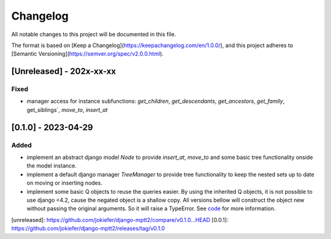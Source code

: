 Changelog
=========

All notable changes to this project will be documented in this file.

The format is based on [Keep a Changelog](https://keepachangelog.com/en/1.0.0/),
and this project adheres to [Semantic Versioning](https://semver.org/spec/v2.0.0.html).

[Unreleased] - 202x-xx-xx
-------------------------

Fixed
~~~~~
* manager access for instance subfunctions: `get_children`, `get_descendants`, `get_ancestors`, `get_family`, get_siblings`, `move_to`, `insert_at`

[0.1.0] - 2023-04-29
--------------------

Added
~~~~~

* implement an abstract django model `Node` to provide `insert_at`, `move_to` and some basic tree functionality onside the model instance.
* implement a default django manager `TreeManager` to provide tree functionality to keep the nested sets up to date on moving or inserting nodes.
* implement some basic Q objects to reuse the queries easier. By using the inherited Q objects, it is not possible to use django <4.2, cause the negated object is a shallow copy. All versions bellow will construct the object new without passing the original arguments. So it will raise a TypeError. See `code <https://github.com/django/django/commit/845667f2d1eb7063c568764a01fc9ee633ec5817#diff-fd68084e8b9b4f7bfd0df330a70f792633b28109d07b3df6609f2fb019d0f0f7L82>`_ for more information.
       
            

[unreleased]: https://github.com/jokiefer/django-mptt2/compare/v0.1.0...HEAD
[0.0.1]: https://github.com/jokiefer/django-mptt2/releases/tag/v0.1.0
